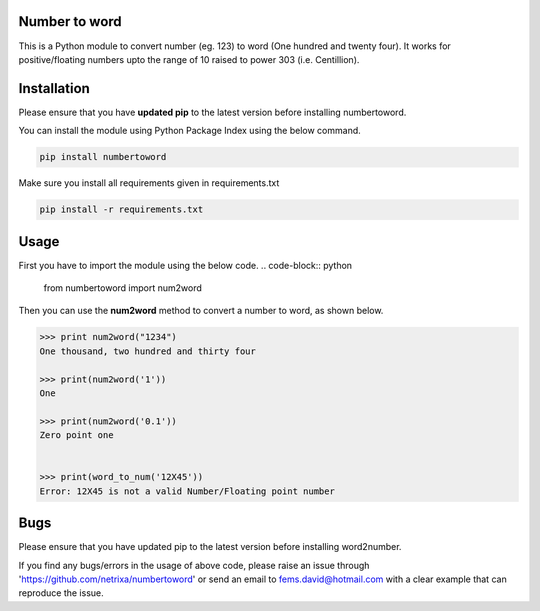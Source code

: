 
Number to word
---------------
This is a Python module to convert number (eg. 123) to word (One hundred and twenty four). 
It works for positive/floating numbers upto the range of 10 raised to power 303 (i.e. Centillion).

Installation
-------------
Please ensure that you have **updated pip** to the latest version before installing numbertoword.

You can install the module using Python Package Index using the below command.

.. code-block:: python

  pip install numbertoword

Make sure you install all requirements given in requirements.txt

.. code-block:: python

  pip install -r requirements.txt


Usage
-----
First you have to import the module using the below code.
.. code-block:: python

    from numbertoword import num2word

Then you can use the **num2word** method to convert a number to word, as shown below.

.. code-block:: python

    >>> print num2word("1234")
    One thousand, two hundred and thirty four

    >>> print(num2word('1')) 
    One

    >>> print(num2word('0.1')) 
    Zero point one


    >>> print(word_to_num('12X45'))
    Error: 12X45 is not a valid Number/Floating point number



Bugs
-----------

Please ensure that you have updated pip to the latest version before installing word2number.
     
If you find any bugs/errors in the usage of above code, please raise an issue through 'https://github.com/netrixa/numbertoword'
or send an email to fems.david@hotmail.com with a clear example that can reproduce the issue.

